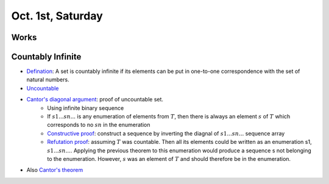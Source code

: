 Oct. 1st, Saturday
=====

Works
-----

Countably Infinite
-----
* `Defination <http://mathinsight.org/definition/countably_infinite>`_: A set is countably infinite if its elements can be put in one-to-one correspondence with the set of natural numbers.
* `Uncountable <http://mathinsight.org/definition/uncountable>`_
* `Cantor's diagonal argument <https://en.wikipedia.org/wiki/Cantor%27s_diagonal_argument>`_: proof of uncountable set.
	* Using infinite binary sequence
	* If :math:`s1 ... sn ...` is any enumeration of elements from :math:`T`, then there is always an element :math:`s` of :math:`T` which corresponds to no :math:`sn` in the enumeration
	* `Constructive proof <https://en.wikipedia.org/wiki/Constructive_proof>`_: construct a sequence by inverting the diagnal of :math:`s1 ... sn ...` sequence array
	* `Refutation proof <https://en.wikipedia.org/wiki/Proof_by_contradiction>`_: assuming :math:`T` was countable. Then all its elements could be written as an enumeration s1, :math:`s1 ... sn ...`. Applying the previous theorem to this enumeration would produce a sequence s not belonging to the enumeration. However, :math:`s` was an element of :math:`T` and should therefore be in the enumeration.
* Also `Cantor's theorem <https://en.wikipedia.org/wiki/Cantor%27s_theorem>`_

